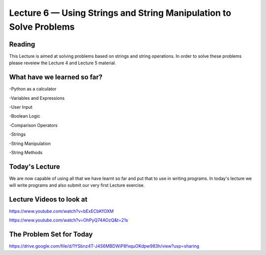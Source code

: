 Lecture 6 — Using Strings and String Manipulation to Solve Problems
===================================================================

Reading
-------
This Lecture is aimed at solving problems based on strings and string operations.
In order to solve these problems please reveiew the Lecture 4 and Lecture 5
material.

What have we learned so far?
----------------------------
-Python as a calculator

-Variables and Expressions

-User Input

-Boolean Logic

-Comparison Operators

-Strings

-String Manipulation

-String Methods

Today's Lecture
---------------

We are now capable of using all that we have learnt so far and put that to use in
writing programs. In today's lecture we will write programs and also submit our
very first Lecture exercise.

Lecture Videos to look at
-------------------------

https://www.youtube.com/watch?v=bExECbKfOXM

https://www.youtube.com/watch?v=OhPyQ74AOzQ&t=21s


The Problem Set for Today
-------------------------

https://drive.google.com/file/d/1YSbnz4T-J4S6MBDWiP8fxquOKdpw983h/view?usp=sharing



